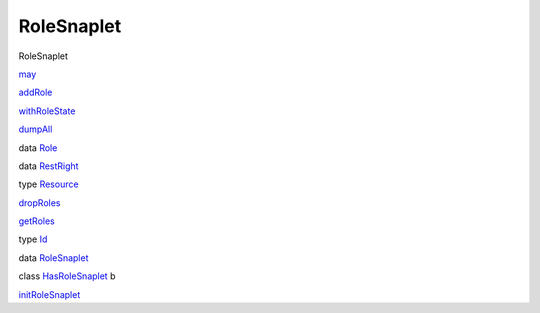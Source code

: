 ===========
RoleSnaplet
===========

RoleSnaplet

`may <RoleSnaplet.html#v:may>`__

`addRole <RoleSnaplet.html#v:addRole>`__

`withRoleState <RoleSnaplet.html#v:withRoleState>`__

`dumpAll <RoleSnaplet.html#v:dumpAll>`__

data `Role <RoleSnaplet.html#t:Role>`__

data `RestRight <RoleSnaplet.html#t:RestRight>`__

type `Resource <RoleSnaplet.html#t:Resource>`__

`dropRoles <RoleSnaplet.html#v:dropRoles>`__

`getRoles <RoleSnaplet.html#v:getRoles>`__

type `Id <RoleSnaplet.html#t:Id>`__

data `RoleSnaplet <RoleSnaplet.html#t:RoleSnaplet>`__

class `HasRoleSnaplet <RoleSnaplet.html#t:HasRoleSnaplet>`__ b

`initRoleSnaplet <RoleSnaplet.html#v:initRoleSnaplet>`__
